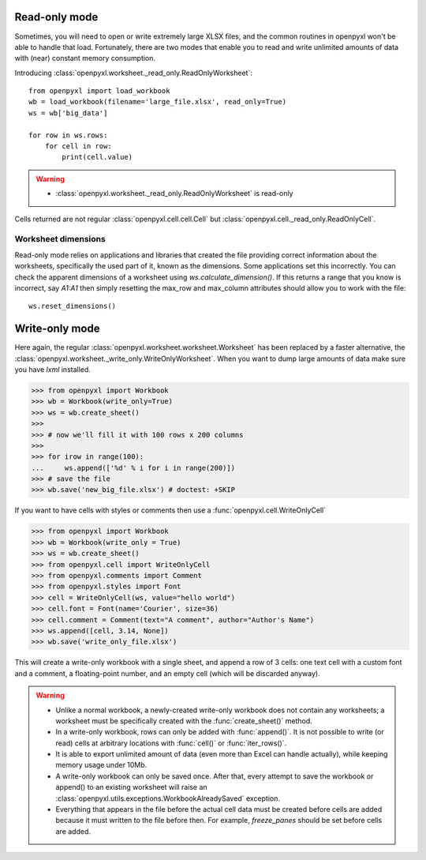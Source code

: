 Read-only mode
==============

Sometimes, you will need to open or write extremely large XLSX files,
and the common routines in openpyxl won't be able to handle that load.
Fortunately, there are two modes that enable you to read and write unlimited
amounts of data with (near) constant memory consumption.

Introducing :class:`openpyxl.worksheet._read_only.ReadOnlyWorksheet`::

    from openpyxl import load_workbook
    wb = load_workbook(filename='large_file.xlsx', read_only=True)
    ws = wb['big_data']

    for row in ws.rows:
        for cell in row:
            print(cell.value)

.. warning::

    * :class:`openpyxl.worksheet._read_only.ReadOnlyWorksheet` is read-only

Cells returned are not regular :class:`openpyxl.cell.cell.Cell` but
:class:`openpyxl.cell._read_only.ReadOnlyCell`.


Worksheet dimensions
--------------------

Read-only mode relies on applications and libraries that created the file
providing correct information about the worksheets, specifically the used
part of it, known as the dimensions. Some applications set this incorrectly.
You can check the apparent dimensions of a worksheet using
`ws.calculate_dimension()`. If this returns a range that you know is
incorrect, say `A1:A1` then simply resetting the max_row and max_column
attributes should allow you to work with the file::

    ws.reset_dimensions()


Write-only mode
===============

Here again, the regular :class:`openpyxl.worksheet.worksheet.Worksheet` has been replaced
by a faster alternative, the :class:`openpyxl.worksheet._write_only.WriteOnlyWorksheet`.
When you want to dump large amounts of data make sure you have `lxml` installed.

.. :: doctest

>>> from openpyxl import Workbook
>>> wb = Workbook(write_only=True)
>>> ws = wb.create_sheet()
>>>
>>> # now we'll fill it with 100 rows x 200 columns
>>>
>>> for irow in range(100):
...     ws.append(['%d' % i for i in range(200)])
>>> # save the file
>>> wb.save('new_big_file.xlsx') # doctest: +SKIP

If you want to have cells with styles or comments then use a :func:`openpyxl.cell.WriteOnlyCell`

.. :: doctest

>>> from openpyxl import Workbook
>>> wb = Workbook(write_only = True)
>>> ws = wb.create_sheet()
>>> from openpyxl.cell import WriteOnlyCell
>>> from openpyxl.comments import Comment
>>> from openpyxl.styles import Font
>>> cell = WriteOnlyCell(ws, value="hello world")
>>> cell.font = Font(name='Courier', size=36)
>>> cell.comment = Comment(text="A comment", author="Author's Name")
>>> ws.append([cell, 3.14, None])
>>> wb.save('write_only_file.xlsx')


This will create a write-only workbook with a single sheet, and append
a row of 3 cells: one text cell with a custom font and a comment, a
floating-point number, and an empty cell (which will be discarded
anyway).

.. warning::

    * Unlike a normal workbook, a newly-created write-only workbook
      does not contain any worksheets; a worksheet must be specifically
      created with the :func:`create_sheet()` method.

    * In a write-only workbook, rows can only be added with
      :func:`append()`. It is not possible to write (or read) cells at
      arbitrary locations with :func:`cell()` or :func:`iter_rows()`.

    * It is able to export unlimited amount of data (even more than Excel can
      handle actually), while keeping memory usage under 10Mb.

    * A write-only workbook can only be saved once. After
      that, every attempt to save the workbook or append() to an existing
      worksheet will raise an :class:`openpyxl.utils.exceptions.WorkbookAlreadySaved`
      exception.

    * Everything that appears in the file before the actual cell data must be created
      before cells are added because it must written to the file before then.
      For example, `freeze_panes` should be set before cells are added.
